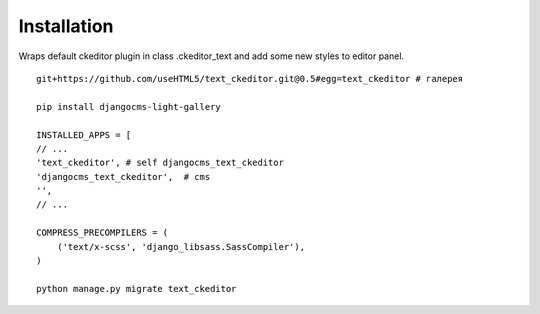 Installation
============

Wraps default ckeditor plugin in class .ckeditor_text and add some new styles to editor panel.

::

    git+https://github.com/useHTML5/text_ckeditor.git@0.5#egg=text_ckeditor # галерея

    pip install djangocms-light-gallery

    INSTALLED_APPS = [
    // ...
    'text_ckeditor', # self djangocms_text_ckeditor
    'djangocms_text_ckeditor',  # cms
    '',
    // ...

    COMPRESS_PRECOMPILERS = (
        ('text/x-scss', 'django_libsass.SassCompiler'),
    )

    python manage.py migrate text_ckeditor


..
